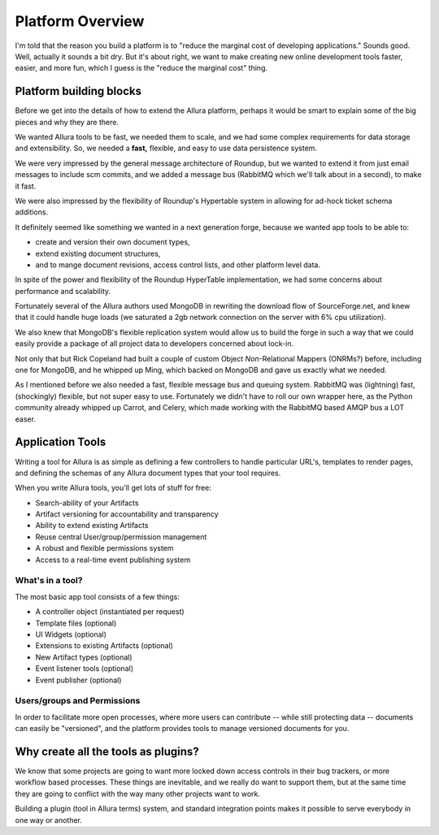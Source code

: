 ..     Licensed to the Apache Software Foundation (ASF) under one
       or more contributor license agreements.  See the NOTICE file
       distributed with this work for additional information
       regarding copyright ownership.  The ASF licenses this file
       to you under the Apache License, Version 2.0 (the
       "License"); you may not use this file except in compliance
       with the License.  You may obtain a copy of the License at

         http://www.apache.org/licenses/LICENSE-2.0

       Unless required by applicable law or agreed to in writing,
       software distributed under the License is distributed on an
       "AS IS" BASIS, WITHOUT WARRANTIES OR CONDITIONS OF ANY
       KIND, either express or implied.  See the License for the
       specific language governing permissions and limitations
       under the License.

*****************
Platform Overview
*****************



I'm told that the reason you build a platform is to "reduce the marginal cost
of developing applications."  Sounds good.   Well, actually it sounds a bit
dry.  But it's about right, we want to make creating new online development
tools faster, easier, and more fun, which I guess is the "reduce the marginal
cost" thing.


Platform building blocks
------------------------

Before we get into the details of how to extend the Allura platform, perhaps
it would be smart to explain some of the big pieces and why they are there.

We wanted Allura tools to be fast, we needed them to scale, and we had some
complex requirements for data storage and extensibility.  So, we needed a
**fast,** flexible, and easy to use data persistence system.

We were very impressed by the general message architecture of Roundup, but we
wanted to extend it from just email messages to include scm commits, and we
added a message bus (RabbitMQ which we'll talk about in a second), to make
it fast.

.. image:: ../_static/images/messages.png
   :alt: Message Architecture

We were also impressed by the flexibility of Roundup's Hypertable system in
allowing for ad-hock ticket schema additions.

It definitely seemed like something we wanted in a next generation forge,
because we wanted app tools to be able to:

* create and version their own document types,
* extend existing document structures,
* and to mange document revisions, access control lists, and other
  platform level data.

In spite of the power and flexibility of the Roundup HyperTable
implementation, we had some concerns about performance and scalability.

Fortunately several of the Allura authors used MongoDB
in rewriting the download flow of SourceForge.net, and knew that it could
handle huge loads (we saturated a 2gb network connection on the server
with 6% cpu utilization).

We also knew that MongoDB's flexible replication system would allow us
to build the forge in such a way that we could easily provide a
package of all project data to developers concerned about lock-in.

Not only that but Rick Copeland had built a couple of custom Object
*Non*-Relational Mappers (ONRMs?) before, including one for MongoDB,
and he whipped up Ming, which backed on MongoDB and gave us exactly
what we needed.

As I mentioned before we also needed a fast, flexible message bus and queuing
system. RabbitMQ was (lightning) fast, (shockingly) flexible, but not super
easy to use. Fortunately we didn't have to roll our own wrapper here, as
the Python community already whipped up Carrot, and Celery, which made
working with the RabbitMQ based AMQP bus a LOT easer.


Application Tools
-----------------

Writing a tool for Allura is as simple as defining a few controllers
to handle particular URL's, templates to render pages, and defining the schemas
of any Allura document types that your tool requires.

.. image:: ../_static/images/tools.png
   :alt: App Tools
   :align: right

When you write Allura tools, you'll get lots of stuff for free:

* Search-ability of your Artifacts
* Artifact versioning for accountability and transparency
* Ability to extend existing Artifacts
* Reuse central User/group/permission management
* A robust and flexible permissions system
* Access to a real-time event publishing system

What's in a tool?
~~~~~~~~~~~~~~~~~

The most basic app tool consists of a few things:

* A controller object (instantiated per request)
* Template files (optional)
* UI Widgets (optional)
* Extensions to existing Artifacts (optional)
* New Artifact types (optional)
* Event listener tools (optional)
* Event publisher (optional)

Users/groups and Permissions
~~~~~~~~~~~~~~~~~~~~~~~~~~~~

In order to facilitate more open processes, where more users can contribute
-- while still protecting data -- documents can easily be "versioned", and
the platform provides tools to manage versioned documents for you.



Why create all the tools as plugins?
------------------------------------

We know that some projects are going to want more locked down
access controls in their bug trackers, or more workflow based
processes.  These things are inevitable, and we really do want
to support them, but at the same time they are going to conflict
with the way many other projects want to work.

Building a plugin (tool in Allura terms) system, and standard
integration points makes it possible to serve everybody in one
way or another.